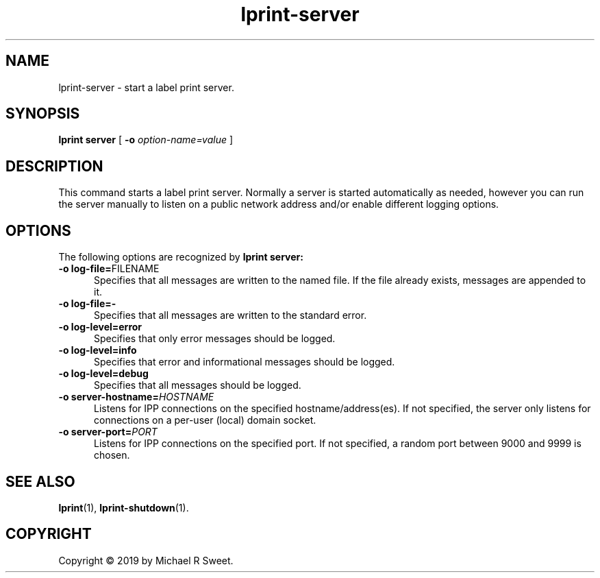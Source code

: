 .\"
.\" lprint-server man page for LPrint, a Label Printer Utility
.\"
.\" Copyright © 2019 by Michael R Sweet.
.\"
.\" Licensed under Apache License v2.0.  See the file "LICENSE" for more
.\" information.
.\"
.TH lprint-server 1 "LPrint" "December 13, 2019" "Michael R Sweet"
.SH NAME
lprint-server \- start a label print server.
.SH SYNOPSIS
.B lprint
.B server
[
.B \-o
.I option-name=value
]
.SH DESCRIPTION
This command starts a label print server.
Normally a server is started automatically as needed, however you can run the server manually to listen on a public network address and/or enable different logging options.
.SH OPTIONS
The following options are recognized by
.B lprint server:
.TP 5
\fB\-o log-file=\fRFILENAME\fR
Specifies that all messages are written to the named file.
If the file already exists, messages are appended to it.
.TP 5
.B \-o log-file=\-
Specifies that all messages are written to the standard error.
.TP 5
.B \-o log-level=error
Specifies that only error messages should be logged.
.TP 5
.B \-o log-level=info
Specifies that error and informational messages should be logged.
.TP 5
.B \-o log-level=debug
Specifies that all messages should be logged.
.TP 5
\fB\-o server-hostname=\fIHOSTNAME\fR
Listens for IPP connections on the specified hostname/address(es).
If not specified, the server only listens for connections on a per-user (local) domain socket.
.TP 5
\fB\-o server-port=\fIPORT\fR
Listens for IPP connections on the specified port.
If not specified, a random port between 9000 and 9999 is chosen.
.SH SEE ALSO
.BR lprint (1),
.BR lprint-shutdown (1).
.SH COPYRIGHT
Copyright \[co] 2019 by Michael R Sweet.
